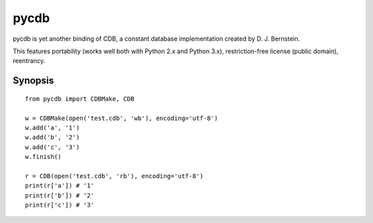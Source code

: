 pycdb
=====

pycdb is yet another binding of CDB, a constant database implementation created by D. J. Bernstein.

This features portability (works well both with Python 2.x and Python 3.x), restriction-free license (public domain), reentrancy.


Synopsis
--------

::

    from pycdb import CDBMake, CDB
    
    w = CDBMake(open('test.cdb', 'wb'), encoding='utf-8')
    w.add('a', '1')
    w.add('b', '2')
    w.add('c', '3')
    w.finish()
    
    r = CDB(open('test.cdb', 'rb'), encoding='utf-8')
    print(r['a']) # '1'
    print(r['b']) # '2'
    print(r['c']) # '3'
